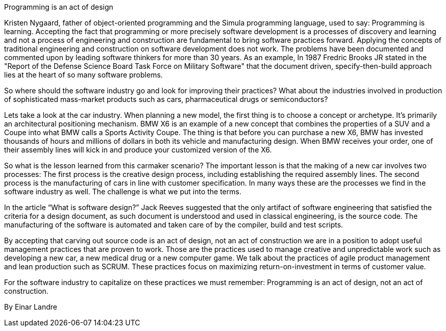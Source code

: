 ﻿Programming is an act of design

Kristen Nygaard, father of object-oriented programming and the Simula programming language, used to say: Programming is learning. Accepting the fact that programming or more precisely software development is a processes of discovery and learning and not a process of engineering and construction are fundamental to bring software practices forward. Applying the concepts of traditional engineering and construction on software development does not work. The problems have been documented and commented upon by leading software thinkers for more than 30 years. As an example, In 1987 Fredric Brooks JR stated in the "Report of the Defense Science Board Task Force on Military Software" that the document driven, specify-then-build approach lies at the heart of so many software problems.

So where should the software industry go and look for improving their practices? What about the industries involved in production of sophisticated mass-market products such as cars, pharmaceutical drugs or semiconductors?

Lets take a look at the car industry. When planning a new model, the first thing is to choose a concept or archetype. It’s primarily an architectural positioning mechanism. BMW X6 is an example of a new concept that combines the properties of a SUV and a Coupe into what BMW calls a Sports Activity Coupe. The thing is that before you can purchase a new X6, BMW has invested thousands of hours and millions of dollars in both its vehicle and manufacturing design. When BMW receives your order, one of their assembly lines will kick in and produce your customized version of the X6.

So what is the lesson learned from this carmaker scenario? The important lesson is that the making of a new car involves two processes: The first process is the creative design process, including establishing the required assembly lines. The second process is the manufacturing of cars in line with customer specification. In many ways these are the processes we find in the software industry as well. The challenge is what we put into the terms.

In the article “What is software design?” Jack Reeves suggested that the only artifact of software engineering that satisfied the criteria for a design document, as such document is understood and used in classical engineering, is the source code. The manufacturing of the software is automated and taken care of by the compiler, build and test scripts.

By accepting that carving out source code is an act of design, not an act of construction we are in a position to adopt useful management practices that are proven to work. Those are the practices used to manage creative and unpredictable work such as developing a new car, a new medical drug or a new computer game. We talk about the practices of agile product management and lean production such as SCRUM. These practices focus on maximizing return-on-investment in terms of customer value.

For the software industry to capitalize on these practices we must remember: Programming is an act of design, not an act of construction.

By Einar Landre
